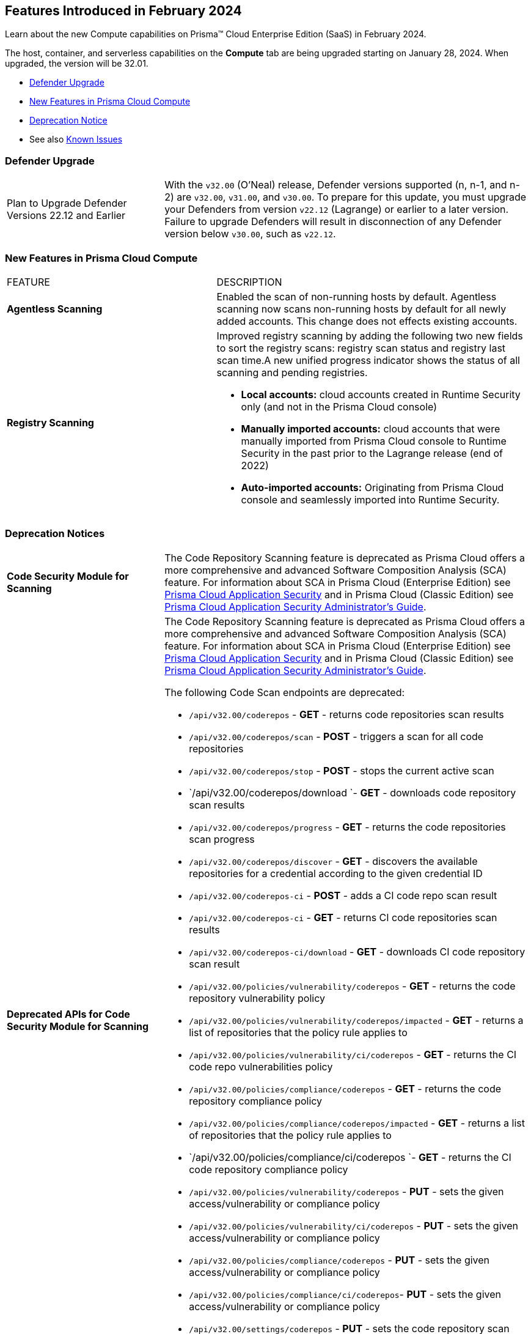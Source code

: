 [#id-february2024]
== Features Introduced in February 2024

Learn about the new Compute capabilities on Prisma™ Cloud Enterprise Edition (SaaS) in February 2024.

The host, container, and serverless capabilities on the *Compute* tab are being upgraded starting on January 28, 2024. When upgraded, the version will be 32.01.

* xref:#defender-upgrade[Defender Upgrade]
* xref:#new-features-prisma-cloud-compute[New Features in Prisma Cloud Compute]
//* xref:#enhancements[Enhancements]
//* xref:#api-changes[API Changes]
//* xref:#breaking-api-changes[Breaking Changes in API]
* xref:#deprecation-notice[Deprecation Notice]
//* xref:#id-backward-compatibility[Backward Compatibility for New Features]
// * xref:#end-of-support[End of Support Notifications]

* See also xref:../../../known-issues/known-fixed-issues.adoc[Known Issues]

[#defender-upgrade]
=== Defender Upgrade

[cols="30%a,70%a"]
|===
|Plan to Upgrade Defender Versions 22.12 and Earlier
|With the `v32.00` (O'Neal) release, Defender versions supported (n, n-1, and n-2) are `v32.00`, `v31.00`, and `v30.00`.
To prepare for this update, you must upgrade your Defenders from version `v22.12` (Lagrange) or earlier to a later version. Failure to upgrade Defenders will result in disconnection of any Defender version below `v30.00`, such as `v22.12`.

|===

[#new-features-prisma-cloud-compute]
=== New Features in Prisma Cloud Compute

[cols="40%a,60%a"]
|===
|FEATURE
|DESCRIPTION

//CWP-52181
|*Agentless Scanning*
|Enabled the scan of non-running hosts by default.
Agentless scanning now scans non-running hosts by default for all newly added accounts.
This change does not effects existing accounts.

//CWP-49984
|*Registry Scanning*
|Improved registry scanning by adding the following  two  new fields to sort the registry scans:  registry scan  status and registry last scan time.A new unified progress indicator shows the status of all scanning  and pending registries.

// //CWP-55308
// |*Cloud Account Management*
// |Introduced the *Account Import Status* filter on the *Cloud Accounts* page in *Runtime Security*.
// This feature includes three statuses:

* *Local accounts:* cloud accounts created in Runtime Security only (and not in the Prisma Cloud console)

* *Manually imported accounts:* cloud accounts that were manually imported from Prisma Cloud console to Runtime Security in the past prior to the Lagrange release (end of 2022)

* *Auto-imported accounts:* Originating from Prisma Cloud console and seamlessly imported into Runtime Security.

|===


// [#api-changes]
// === API Changes

// [cols="30%a,70%a"]
// |===

// |
// |

// |===

[#deprecation-notice]
=== Deprecation Notices
[cols="30%a,70%a"]
|===

//CWP-36043 / CWP-50985
|*Code Security Module for Scanning*
|The Code Repository Scanning feature is deprecated as Prisma Cloud offers a more comprehensive and advanced Software Composition Analysis (SCA) feature. For information about SCA in Prisma Cloud (Enterprise Edition) see https://docs.prismacloud.io/en/enterprise-edition/content-collections/application-security/application-security[Prisma Cloud Application Security] and in Prisma Cloud (Classic  Edition) see https://docs.prismacloud.io/en/classic/appsec-admin-guide[Prisma Cloud Application Security Administrator's Guide].

//CWP-36043 / CWP-53875
|*Deprecated APIs for Code Security Module for Scanning*
|The Code Repository Scanning feature is deprecated as Prisma Cloud offers a more comprehensive and advanced Software Composition Analysis (SCA) feature. For information about SCA in Prisma Cloud (Enterprise Edition) see https://docs.prismacloud.io/en/enterprise-edition/content-collections/application-security/application-security[Prisma Cloud Application Security] and in Prisma Cloud (Classic  Edition) see https://docs.prismacloud.io/en/classic/appsec-admin-guide[Prisma Cloud Application Security Administrator's Guide].

The following Code Scan endpoints are deprecated:

* `/api/v32.00/coderepos` - *GET* - returns code repositories scan results
* `/api/v32.00/coderepos/scan` - *POST* - triggers a scan for all code repositories
* `/api/v32.00/coderepos/stop` - *POST* - stops the current active scan
* `/api/v32.00/coderepos/download `- *GET* - downloads code repository scan results
* `/api/v32.00/coderepos/progress` - *GET* - returns the code repositories scan progress
* `/api/v32.00/coderepos/discover` - *GET* - discovers the available repositories for a credential according to the given credential ID
* `/api/v32.00/coderepos-ci` - *POST* - adds a CI code repo scan result
* `/api/v32.00/coderepos-ci` - *GET* - returns CI code repositories scan results
* `/api/v32.00/coderepos-ci/download` - *GET* - downloads CI code repository scan result
* `/api/v32.00/policies/vulnerability/coderepos` - *GET* - returns the code repository vulnerability policy
* `/api/v32.00/policies/vulnerability/coderepos/impacted` - *GET* - returns a list of repositories that the policy rule applies to
* `/api/v32.00/policies/vulnerability/ci/coderepos` - *GET* - returns the CI code repo vulnerabilities policy
* `/api/v32.00/policies/compliance/coderepos` - *GET* - returns the code repository compliance policy
* `/api/v32.00/policies/compliance/coderepos/impacted` - *GET* - returns a list of repositories that the policy rule applies to
* `/api/v32.00/policies/compliance/ci/coderepos `- *GET* - returns the CI code repository compliance policy
* `/api/v32.00/policies/vulnerability/coderepos` - *PUT* - sets the given access/vulnerability or compliance policy
* `/api/v32.00/policies/vulnerability/ci/coderepos` - *PUT* - sets the given access/vulnerability or compliance policy
* `/api/v32.00/policies/compliance/coderepos` - *PUT* - sets the given access/vulnerability or compliance policy
* `/api/v32.00/policies/compliance/ci/coderepos`- *PUT* - sets the given access/vulnerability or compliance policy
* `/api/v32.00/settings/coderepos` - *PUT* - sets the code repository scan settings
* `/api/v32.00/settings/coderepos` - *GET* - returns the code repository scan settings
* `/api/v32.00/coderepos/webhook/{" + id + "}"` - *POST* - handles events from code repositories


|===
